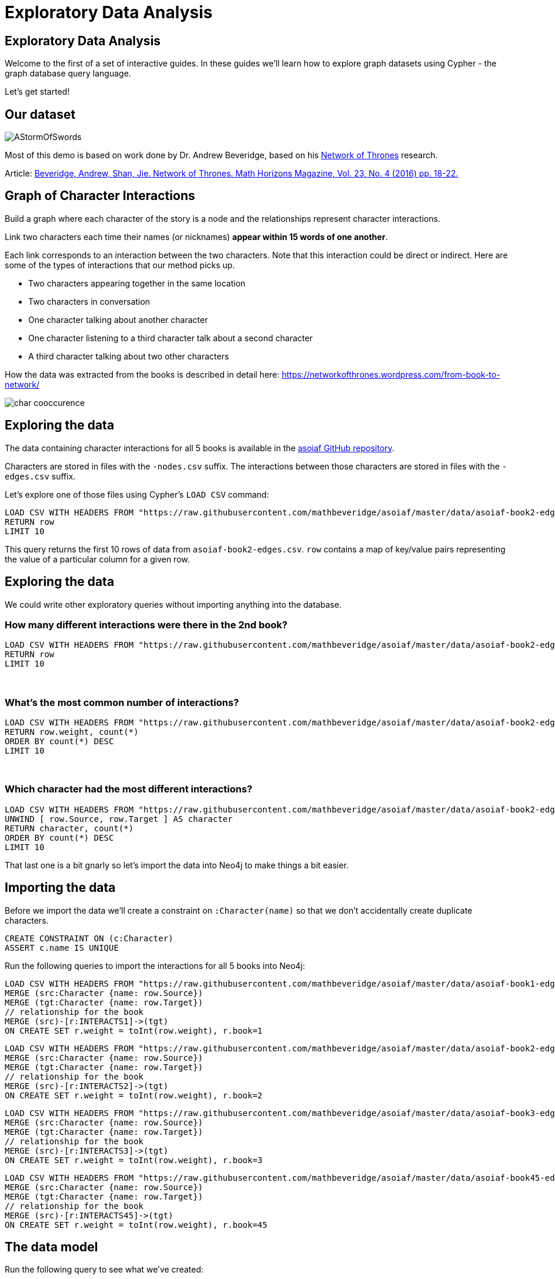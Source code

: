 = Exploratory Data Analysis
:icons: font
:csv-url: https://raw.githubusercontent.com/mathbeveridge/asoiaf/master/data

== Exploratory Data Analysis

Welcome to the first of a set of interactive guides.
In these guides we'll learn how to explore graph datasets using Cypher - the graph database query language.

Let's get started!

== Our dataset

image::https://upload.wikimedia.org/wikipedia/en/2/24/AStormOfSwords.jpg[float=right]

Most of this demo is based on work done by Dr. Andrew Beveridge, based on his https://networkofthrones.wordpress.com/[Network of Thrones^] research.

Article: https://www.macalester.edu/~abeverid/index.html[Beveridge, Andrew, Shan, Jie. Network of Thrones. Math Horizons Magazine, Vol. 23, No. 4 (2016) pp. 18-22.^]

== Graph of Character Interactions

Build a graph where each character of the story is a node and the relationships represent character interactions.

Link two characters each time their names (or nicknames) *appear within 15 words of one another*.

Each link corresponds to an interaction between the two characters. Note that this interaction could be direct or indirect. Here are some of the types of interactions that our method picks up.

* Two characters appearing together in the same location

* Two characters in conversation

* One character talking about another character

* One character listening to a third character talk about a second character

* A third character talking about two other characters

How the data was extracted from the books is described in detail here: https://networkofthrones.wordpress.com/from-book-to-network/

image::http://guides.neo4j.com/got/img/char_cooccurence.png[]

== Exploring the data

The data containing character interactions for all 5 books is available in the https://github.com/mathbeveridge/asoiaf[asoiaf GitHub repository^].

Characters are stored in files with the `-nodes.csv` suffix.
The interactions between those characters are stored in files with the `-edges.csv` suffix.

Let's explore one of those files using Cypher's `LOAD CSV` command:

[source,cypher,subs=attributes]
----
LOAD CSV WITH HEADERS FROM "{csv-url}/asoiaf-book2-edges.csv" AS row
RETURN row
LIMIT 10
----

This query returns the first 10 rows of data from `asoiaf-book2-edges.csv`.
`row` contains a map of key/value pairs representing the value of a particular column for a given row.

== Exploring the data

We could write other exploratory queries without importing anything into the database.

=== How many different interactions were there in the 2nd book?

[source,cypher,subs=attributes]
----
LOAD CSV WITH HEADERS FROM "{csv-url}/asoiaf-book2-edges.csv" AS row
RETURN row
LIMIT 10
----

++++
<br />
++++

=== What's the most common number of interactions?

[source,cypher,subs=attributes]
----
LOAD CSV WITH HEADERS FROM "{csv-url}/asoiaf-book2-edges.csv" AS row
RETURN row.weight, count(*)
ORDER BY count(*) DESC
LIMIT 10
----

++++
<br />
++++

=== Which character had the most different interactions?

[source,cypher,subs=attributes]
----
LOAD CSV WITH HEADERS FROM "{csv-url}/asoiaf-book2-edges.csv" AS row
UNWIND [ row.Source, row.Target ] AS character
RETURN character, count(*)
ORDER BY count(*) DESC
LIMIT 10
----

That last one is a bit gnarly so let's import the data into Neo4j to make things a bit easier.

== Importing the data

Before we import the data we'll create a constraint on `:Character(name)` so that we don't accidentally create duplicate characters.

[source,cypher]
----
CREATE CONSTRAINT ON (c:Character)
ASSERT c.name IS UNIQUE
----

Run the following queries to import the interactions for all 5 books into Neo4j:

[source,cypher,subs=attributes]
----
LOAD CSV WITH HEADERS FROM "{csv-url}/asoiaf-book1-edges.csv" AS row
MERGE (src:Character {name: row.Source})
MERGE (tgt:Character {name: row.Target})
// relationship for the book
MERGE (src)-[r:INTERACTS1]->(tgt)
ON CREATE SET r.weight = toInt(row.weight), r.book=1
----

[source,cypher,subs=attributes]
----
LOAD CSV WITH HEADERS FROM "{csv-url}/asoiaf-book2-edges.csv" AS row
MERGE (src:Character {name: row.Source})
MERGE (tgt:Character {name: row.Target})
// relationship for the book
MERGE (src)-[r:INTERACTS2]->(tgt)
ON CREATE SET r.weight = toInt(row.weight), r.book=2
----

[source,cypher,subs=attributes]
----
LOAD CSV WITH HEADERS FROM "{csv-url}/asoiaf-book3-edges.csv" AS row
MERGE (src:Character {name: row.Source})
MERGE (tgt:Character {name: row.Target})
// relationship for the book
MERGE (src)-[r:INTERACTS3]->(tgt)
ON CREATE SET r.weight = toInt(row.weight), r.book=3
----

[source,cypher,subs=attributes]
----
LOAD CSV WITH HEADERS FROM "{csv-url}/asoiaf-book45-edges.csv" AS row
MERGE (src:Character {name: row.Source})
MERGE (tgt:Character {name: row.Target})
// relationship for the book
MERGE (src)-[r:INTERACTS45]->(tgt)
ON CREATE SET r.weight = toInt(row.weight), r.book=45
----

== The data model

Run the following query to see what we've created:

[source,cypher]
----
CALL db.schema()
----

== The Graph of Thrones

The following query will show us 50 interactions between characters in the first book:

[source,cypher]
----
MATCH p=(:Character)-[:INTERACTS1]-(:Character)
RETURN p
LIMIT 50
----

Try tweaking the query to find interactions from the other books.

== Analyzing the network

We can run exploratory queries on the graph as well.

=== How many characters do we have?

[source,cypher]
----
MATCH (c:Character)
RETURN count(c)
----

++++
<br />
++++

=== How many interactions were there in each book?

[source,cypher]
----
MATCH ()-[r]->()
RETURN r.book as book, count(r)
ORDER BY book
----

== Summary statistics

We can also calculate network summary statistics.

[source,cypher]
----
MATCH (c:Character)-->()
WITH c, count(*) AS num
RETURN min(num) AS min, max(num) AS max, avg(num) AS avg_characters, stdev(num) AS stdev
----

And even do that by book:

[source,cypher]
----
MATCH (c:Character)-[r]->()
WITH r.book as book, c, count(*) AS num
RETURN book, min(num) AS min, max(num) AS max, avg(num) AS avg_characters, stdev(num) AS stdev
ORDER BY book
----

== Diameter of the network

The diameter (or geodesic) of a network is defined as the longest shortest path in the network.

We can write the following query to find it in our graph for the 2nd book:

[source,cypher]
----
// Find maximum diameter of network
// maximum shortest path between two nodes
MATCH (a:Character), (b:Character) WHERE id(a) > id(b)
MATCH p = shortestPath((a)-[:INTERACTS2*]-(b))

WITH length(p) AS len, p
ORDER BY len DESC
LIMIT 5
RETURN nodes(p) AS path, len
----

This query creates a cartesian product combining all characters so we need to be careful when running this on larger graphs or we'll get an `OutOfMemoryException`.

== Pivotal nodes

A node is said to be pivotal if it lies on all shortest paths between two other nodes in the network. We can find all pivotal nodes in the network.

The following query will find all the pivotal nodes in the network for the first book:

[source,cypher]
----
MATCH (a:Character), (b:Character) WHERE id(a) > id(b)
MATCH p = allShortestPaths((a)-[:INTERACTS1*]-(b))

WITH collect(p) AS paths, a, b
UNWIND nodes(head(paths)) as c // first path

WITH *
WHERE NOT c IN [a,b]
AND all(path IN tail(paths) WHERE c IN nodes(path))

RETURN a.name, b.name, c.name AS PivotalNode, length(head(paths)) AS pathLength, length(paths) AS pathCount
SKIP 490
LIMIT 10
----


== Python Data Science Tools

Rather than doing everything in Neo4j, we can combine our queries with other data science tools.

Open the https://github.com/neo4j-contrib/training/blob/master/data_science/EDA.ipynb[EDA Jupyter notebook^] to see some examples.
